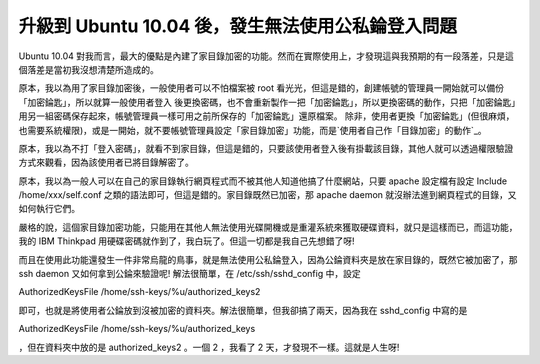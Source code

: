 升級到 Ubuntu 10.04 後，發生無法使用公私錀登入問題
================================================================================

Ubuntu 10.04
對我而言，最大的優點是內建了家目錄加密的功能。然而在實際使用上，才發現這與我預期的有一段落差，只是這個落差是當初我沒想清楚所造成的。


原本，我以為用了家目錄加密後，一般使用者可以不怕檔案被 root 看光光，但這是錯的，創建帳號的管理員一開始就可以備份「加密錀匙」，所以就算一般使用者登入
後更換密碼，也不會重新製作一把「加密錀匙」，所以更換密碼的動作，只把「加密錀匙」用另一組密碼保存起來，帳號管理員一樣可用之前所保存的「加密錀匙」還原檔案。
除非，使用者更換「加密錀匙」(但很麻煩，也需要系統權限)，或是一開始，就不要帳號管理員設定「家目錄加密」功能，而是`使用者自己作「目錄加密」的動作`_。


原本，我以為不打「登入密碼」，就看不到家目錄，但這是錯的，只要該使用者登入後有掛載該目錄，其他人就可以透過權限驗證方式來觀看，因為該使用者已將目錄解密了。


原本，我以為一般人可以在自己的家目錄執行網頁程式而不被其他人知道他搞了什麼網站，只要 apache 設定檔有設定 Include
/home/xxx/self.conf 之類的語法即可，但這是錯的。家目錄既然已加密，那 apache daemon
就沒辦法進到網頁程式的目錄，又如何執行它們。


嚴格的說，這個家目錄加密功能，只能用在其他人無法使用光碟開機或是重灌系統來獲取硬碟資料，就只是這樣而已，而這功能，我的 IBM Thinkpad
用硬碟密碼就作到了，我白玩了。但這一切都是我自己先想錯了呀!


而且在使用此功能還發生一件非常烏龍的鳥事，就是無法使用公私錀登入，因為公錀資料夾是放在家目錄的，既然它被加密了，那 ssh daemon
又如何拿到公錀來驗證呢! 解法很簡單，在 /etc/ssh/sshd_config 中，設定


AuthorizedKeysFile /home/ssh-keys/%u/authorized_keys2


即可，也就是將使用者公錀放到沒被加密的資料夾。解法很簡單，但我卻搞了兩天，因為我在 sshd_config 中寫的是


AuthorizedKeysFile /home/ssh-keys/%u/authorized_keys


，但在資料夾中放的是 authorized_keys2 。一個 2 ，我看了 2 天，才發現不一樣。這就是人生呀!

.. _使用者自己作「目錄加密」的動作: http://www.makeuseof.com/tag/encrypt-your-files-in-
    linux-with-ecryptfs/


.. author:: default
.. categories:: chinese
.. tags:: ecryptfs, linux, ssh, thinkpad, ibm, ubuntu
.. comments::